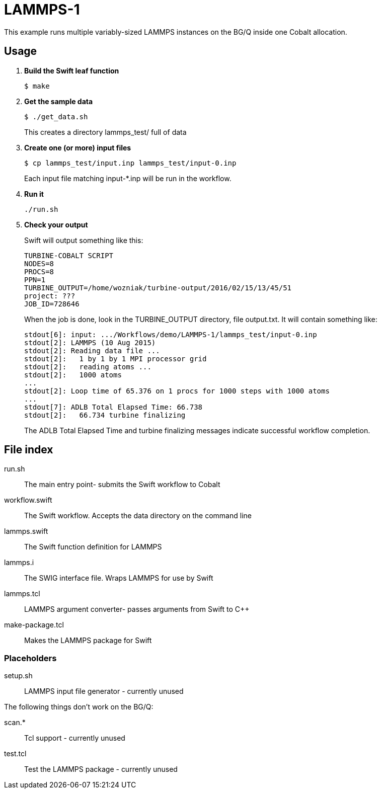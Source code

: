 
////
This is an Asciidoc file
////

= LAMMPS-1

This example runs multiple variably-sized LAMMPS instances on the BG/Q
inside one Cobalt allocation.

== Usage

. *Build the Swift leaf function*
+
----
$ make
----
+
. *Get the sample data*
+
----
$ ./get_data.sh
----
+
This creates a directory +lammps_test/+ full of data
+
. *Create one (or more) input files*
+
----
$ cp lammps_test/input.inp lammps_test/input-0.inp
----
+
Each input file matching +input-*.inp+ will be run in the workflow.
+
. *Run it*
+
----
./run.sh
----
. *Check your output*
+
Swift will output something like this:
+
----
TURBINE-COBALT SCRIPT
NODES=8
PROCS=8
PPN=1
TURBINE_OUTPUT=/home/wozniak/turbine-output/2016/02/15/13/45/51
project: ???
JOB_ID=728646
----
+
When the job is done, look in the +TURBINE_OUTPUT+ directory,
file +output.txt+.
It will contain something like:
+
----
stdout[6]: input: .../Workflows/demo/LAMMPS-1/lammps_test/input-0.inp
stdout[2]: LAMMPS (10 Aug 2015)
stdout[2]: Reading data file ...
stdout[2]:   1 by 1 by 1 MPI processor grid
stdout[2]:   reading atoms ...
stdout[2]:   1000 atoms
...
stdout[2]: Loop time of 65.376 on 1 procs for 1000 steps with 1000 atoms
...
stdout[7]: ADLB Total Elapsed Time: 66.738
stdout[2]:   66.734 turbine finalizing
----
+
The +ADLB Total Elapsed Time+ and +turbine finalizing+ messages
indicate successful workflow completion.


== File index

+run.sh+:: The main entry point- submits the Swift workflow to Cobalt

+workflow.swift+:: The Swift workflow.  Accepts the data directory on
the command line

+lammps.swift+:: The Swift function definition for LAMMPS

+lammps.i+:: The SWIG interface file.  Wraps LAMMPS for use by Swift

+lammps.tcl+:: LAMMPS argument converter- passes arguments from Swift
to C++

+make-package.tcl+:: Makes the LAMMPS package for Swift

=== Placeholders

+setup.sh+:: LAMMPS input file generator - currently unused

The following things don't work on the BG/Q:

+scan.*+:: Tcl support - currently unused

+test.tcl+:: Test the LAMMPS package - currently unused
